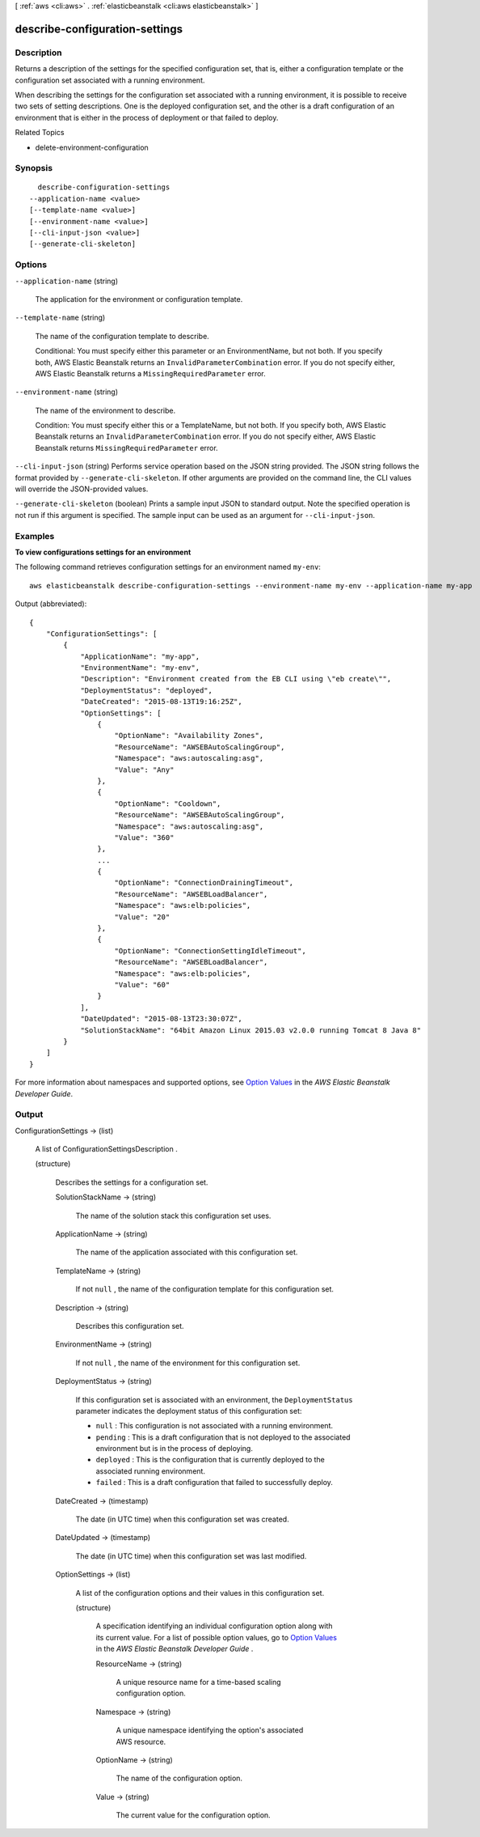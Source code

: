 [ :ref:`aws <cli:aws>` . :ref:`elasticbeanstalk <cli:aws elasticbeanstalk>` ]

.. _cli:aws elasticbeanstalk describe-configuration-settings:


*******************************
describe-configuration-settings
*******************************



===========
Description
===========



Returns a description of the settings for the specified configuration set, that is, either a configuration template or the configuration set associated with a running environment. 

 

When describing the settings for the configuration set associated with a running environment, it is possible to receive two sets of setting descriptions. One is the deployed configuration set, and the other is a draft configuration of an environment that is either in the process of deployment or that failed to deploy. 

 

Related Topics

 

 
*  delete-environment-configuration  
 



========
Synopsis
========

::

    describe-configuration-settings
  --application-name <value>
  [--template-name <value>]
  [--environment-name <value>]
  [--cli-input-json <value>]
  [--generate-cli-skeleton]




=======
Options
=======

``--application-name`` (string)


  The application for the environment or configuration template. 

  

``--template-name`` (string)


  The name of the configuration template to describe. 

   

  Conditional: You must specify either this parameter or an EnvironmentName, but not both. If you specify both, AWS Elastic Beanstalk returns an ``InvalidParameterCombination`` error. If you do not specify either, AWS Elastic Beanstalk returns a ``MissingRequiredParameter`` error. 

  

``--environment-name`` (string)


  The name of the environment to describe. 

   

  Condition: You must specify either this or a TemplateName, but not both. If you specify both, AWS Elastic Beanstalk returns an ``InvalidParameterCombination`` error. If you do not specify either, AWS Elastic Beanstalk returns ``MissingRequiredParameter`` error. 

  

``--cli-input-json`` (string)
Performs service operation based on the JSON string provided. The JSON string follows the format provided by ``--generate-cli-skeleton``. If other arguments are provided on the command line, the CLI values will override the JSON-provided values.

``--generate-cli-skeleton`` (boolean)
Prints a sample input JSON to standard output. Note the specified operation is not run if this argument is specified. The sample input can be used as an argument for ``--cli-input-json``.



========
Examples
========

**To view configurations settings for an environment**

The following command retrieves configuration settings for an environment named ``my-env``::

  aws elasticbeanstalk describe-configuration-settings --environment-name my-env --application-name my-app

Output (abbreviated)::

  {
      "ConfigurationSettings": [
          {
              "ApplicationName": "my-app",
              "EnvironmentName": "my-env",
              "Description": "Environment created from the EB CLI using \"eb create\"",
              "DeploymentStatus": "deployed",
              "DateCreated": "2015-08-13T19:16:25Z",
              "OptionSettings": [
                  {
                      "OptionName": "Availability Zones",
                      "ResourceName": "AWSEBAutoScalingGroup",
                      "Namespace": "aws:autoscaling:asg",
                      "Value": "Any"
                  },
                  {
                      "OptionName": "Cooldown",
                      "ResourceName": "AWSEBAutoScalingGroup",
                      "Namespace": "aws:autoscaling:asg",
                      "Value": "360"
                  },
                  ...
                  {
                      "OptionName": "ConnectionDrainingTimeout",
                      "ResourceName": "AWSEBLoadBalancer",
                      "Namespace": "aws:elb:policies",
                      "Value": "20"
                  },
                  {
                      "OptionName": "ConnectionSettingIdleTimeout",
                      "ResourceName": "AWSEBLoadBalancer",
                      "Namespace": "aws:elb:policies",
                      "Value": "60"
                  }
              ],
              "DateUpdated": "2015-08-13T23:30:07Z",
              "SolutionStackName": "64bit Amazon Linux 2015.03 v2.0.0 running Tomcat 8 Java 8"
          }
      ]
  }

For more information about namespaces and supported options, see `Option Values`_ in the *AWS Elastic Beanstalk Developer Guide*.

.. _`Option Values`: http://docs.aws.amazon.com/elasticbeanstalk/latest/dg/command-options.html


======
Output
======

ConfigurationSettings -> (list)

  

  A list of  ConfigurationSettingsDescription . 

  

  (structure)

    

    Describes the settings for a configuration set. 

    

    SolutionStackName -> (string)

      

      The name of the solution stack this configuration set uses. 

      

      

    ApplicationName -> (string)

      

      The name of the application associated with this configuration set. 

      

      

    TemplateName -> (string)

      

      If not ``null`` , the name of the configuration template for this configuration set. 

      

      

    Description -> (string)

      

      Describes this configuration set. 

      

      

    EnvironmentName -> (string)

      

      If not ``null`` , the name of the environment for this configuration set. 

      

      

    DeploymentStatus -> (string)

      

      If this configuration set is associated with an environment, the ``DeploymentStatus`` parameter indicates the deployment status of this configuration set: 

       

       
      * ``null`` : This configuration is not associated with a running environment. 
       
      * ``pending`` : This is a draft configuration that is not deployed to the associated environment but is in the process of deploying. 
       
      * ``deployed`` : This is the configuration that is currently deployed to the associated running environment. 
       
      * ``failed`` : This is a draft configuration that failed to successfully deploy. 
       

      

      

    DateCreated -> (timestamp)

      

      The date (in UTC time) when this configuration set was created. 

      

      

    DateUpdated -> (timestamp)

      

      The date (in UTC time) when this configuration set was last modified. 

      

      

    OptionSettings -> (list)

      

      A list of the configuration options and their values in this configuration set. 

      

      (structure)

        

        A specification identifying an individual configuration option along with its current value. For a list of possible option values, go to `Option Values`_ in the *AWS Elastic Beanstalk Developer Guide* . 

        

        ResourceName -> (string)

          

          A unique resource name for a time-based scaling configuration option. 

          

          

        Namespace -> (string)

          

          A unique namespace identifying the option's associated AWS resource. 

          

          

        OptionName -> (string)

          

          The name of the configuration option. 

          

          

        Value -> (string)

          

          The current value for the configuration option. 

          

          

        

      

    

  



.. _Option Values: http://docs.aws.amazon.com/elasticbeanstalk/latest/dg/command-options.html
